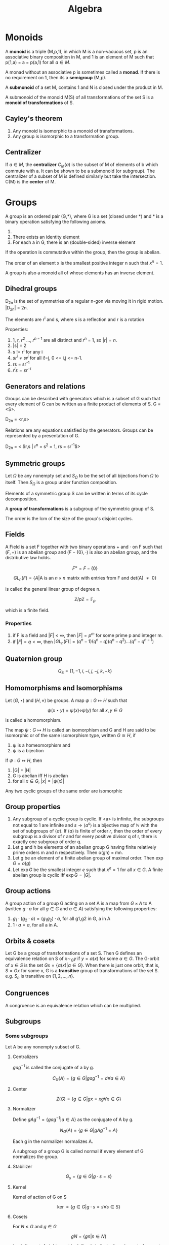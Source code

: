 #+TITLE: Algebra
#+STARTUP: latexpreview
#+HUGO_SECTION: Math


* Monoids

A *monoid* is a triple (M,p,1), in which M is a non-vacuous set, p is an associative binary composition in M, and 1 is an element of M such that p(1,a) = a = p(a,1) for all $a \in M$.

A monad without an associative p is sometimes called a *monad*. If there is no requirement on 1, then its a *semigroup* (M,p).

A *submonoid* of a set M, contains 1 and N is closed under the product in M.

A submonoid of the monoid M(S) of all transformations of the set S is a *monoid of transformations* of S.

** Cayley's theorem

1. Any monoid is isomorphic to a monoid of transformations.
2. Any group is isomorphic to a transformation group.

** Centralizer

If $a \in M$, the *centralizer* $C_M(a)$ is the subset of M of elements of b which commute with a. It can be shown to be a submonoid (or subgroup). The centralizer of a subset of M is defined similarly but take the intersection. C(M) is the *center* of M.


* Groups


A group is an ordered pair (G,*), where G is a set (closed under *) and * is a binary operation satisfying the following axioms.

1. * is associative
2. There exists an identity element
3. For each a in G, there is an (double-sided) inverse element

If the operation is commutative within the group, then the group is abelian.

The order of an element x is the smallest positive integer n such that $x^n = 1$.

A group is also a monoid all of whose elements has an inverse element.

** Dihedral groups

D_2n is the set of symmetries of a regular n-gon via moving it in rigid motion. |D_2n| = 2n.

The elements are r^i and s, where s is a reflection and r is a rotation

Properties:

1. 1, r, $r^2$ ..., $r^{n-1}$ are all distinct and $r^n$ = 1, so $|r| = n$.
2. |s| = 2
3. s != r^i for any i
4. $sr^i \neq sr^j$ for all i!=j, 0 <= i,j <= n-1.
5. rs = sr^-1
6. $r^i s = s r^{-i}$

** Generators and relations

Groups can be described with generators which is a subset of G such that every element of G can be written as a finite product of elements of S. G = <S>.

D_2n = <r,s>

Relations are any equations satisfied by the generators. Groups can be represented by a presentation of G.

D_2n = < $r,s | r^n = s^2 = 1, rs = sr^{-1}$>


** Symmetric groups

Let $\Omega$ be any nonempty set and $S_\Omega$ to be the set of all bijections from $\Omega$ to itself. Then $S_\Omega$ is a group under function composition.

Elements of a symmetric group S can be written in terms of its cycle decomposition.

A *group of transformations* is a subgroup of the symmetric group of S.

The order is the lcm of the size of the group's disjoint cycles.

** Fields

A Field is a set F together with two binary operations $+$ and $\cdot$ on F such that $(F,+)$ is an abelian group and $(F - \{0\},\cdot)$ is also an abelian group, and the distributive law holds.

\[
F^\times = F - \{0\}
\]

\[
GL_n(F) = \{ A \vert \text{A is an $n \times n$ matrix with entries from F and det(A) $\neq$ 0} \}
\]

is called the general linear group of degree n.

\[
\mathbb{Z}/p\mathbb{Z} = \mathbb{F}_p
\]

which is a finite field.

*** Properties

1. if F is a field and $|F| < \infty$, then $| F | = p^m$ for some prime p and integer m.
2. if $|F| = q < \infty$, then $|GL_n(F)| = (q^n-1)(q^n-q)(q^n-q^2)\ldots(q^n-q^{n-1})$

** Quaternion group

\[
Q_8 = \{1,-1,i,-i,j,-j,k,-k\}
\]

** Homomorphisms and Isomorphisms

Let $(G,\star)$ and $(H,\diamond)$ be groups. A map $\psi : G \mapsto H$ such that

\[
\psi(x \star y) = \psi(x) \diamond \psi(y) \text{  for all $x,y \in G$}
\]

is called a homomorphism.


The map $\psi : G \mapsto H$ is called an isomorphism and G and H are said to be isomorphic or of the same isomorphism type, written $G \cong H$, if

1. $\psi$ is a homeomorphism and
2. $\psi$ is a bijection

If $\psi : G \mapsto H$, then

1. |G| = |H|
2. G is abelian iff H is abelian
3. for all $x \in G$, $|x| = |\psi(x)|$


Any two cyclic groups of the same order are isomorphic



** Group properties

1. Any subgroup of a cyclic group is cyclic. If <a> is infinite, the subgroups not equal to 1 are infinite and $s \to \langle a^s\rangle$ is a bijective map of $\mathbb{N}$ with the set of subgroups of $\langle a \rangle$. If $\langle a \rangle$ is finite of order $r$, then the order of every subgroup is a divisor of r and for every positive divisor q of r, there is exactly one subgroup of order q.
2. Let g and h be elements of an abelian group G having finite relatively prime orders m and n respectively. Then o(gh) = mn.
3. Let g be an element of a finite abelian group of maximal order. Then $\exp G = o(g)$
4. Let $\exp G$ be the smallest integer $e$ such that $x^e = 1$ for all $x \in G$. A finite abelian group is cyclic iff $\exp G = |G|$.



** Group actions

A group action of a group G acting on a set A is a map from $G \times A$ to A (written $g \cdot a$ for all $g \in G$ and $a \in A$) satisfying the following properties:
1. $g_1 \cdot (g_2 \cdot a) = (g_1g_2)\cdot a$, for all g1,g2 in G, a in A
2. $1 \cdot a  = a$, for all a in A.


** Orbits & cosets

Let G be a group of transformations of a set S. Then G defines an equivalence relation on S of $x \sim_G y$ if $y = \alpha(x)$ for some $\alpha \in G$. The G-orbit of $x \in S$ is the set $Gx = \{\alpha(x) \vert \alpha \in G\}$. When there is just one orbit, that is, $S = Gx$ for some x, G is a *transitive* group of transformations of the set S. e.g. $S_n$ is transitive on $\{1,2,\ldots,n\}$.
** Congruences

A congruence is an equivalence relation which can be multiplied.

** Subgroups

*** Some subgroups

Let A be any nonempty subset of G.

**** Centralizers

$g a g^{-1}$ is called the conjugate of a by g.

\[
C_G(A) = \{ g \in G \vert gag^{-1}=a \forall a\in A\}
\]

**** Center

\[
Z(G) = \{ g \in G \vert gx = xg \forall x \in G\}
\]

**** Normalizer

Define $gAg^{-1} = \{ gag^{-1} \vert a \in A\}$ as the conjugate of A by g.

\[
N_G(A) = \{g \in G \vert gAg^{-1} = A\}
\]

Each g in the normalizer normalizes A.

A subgroup of a group G is called normal if every element of G normalizes the group.

**** Stabilizer

\[
G_s = \{g \in G | g \cdot s = s\}
\]

**** Kernel

Kernel of action of G on S

\[
\ker = \{ g\in G | g\cdot s = s \forall s \in S\}
\]

**** Cosets

For $N \leq G$ and $g \in G$

\[
gN = \{gn | n \in N\}
\]

is a left coset. A right coset is defined similarly. Any element of a coset is a representative for the coset.

** Quotient groups

Let $\phi : G\to H$ be a homomorphism with kernel K. The *quotient group* or *factor group*, $G/K$ is the group whose elements are the fibers of $\phi$.

*** Cosets

Fibers of a homomorphism are the left cosets of the kernel. (Also the right).


*Theorem*

Let N be any subgroup of the gorup G. The set of left cosets of N in G form a partition of G. Furthermore, for all $u,v \in G$, $uN = vN$ iff $v^{-1}u \in N$. In particular, $uN = vN$ iff u,v are representatives of the same coset.

*Theorem*

Let G be a group and N be a subgroup of G.

The operation on the set of left cosets of N in G described by $uN \cdot vN = (uv) N$ is well defined (the group action can be any arbitrary representative) iff $gng^{-1} \in N$ for all $g \in G, n\in N$

If the above operation is well defined , it makes the set of left cosets of N into a group.

*Theorem*

Let N be a subgroup of group G.

TFAE

1. N is a normal subgroup of G (note this is not transitive)
2. $N_G(N) = G$
3. $gN = Ng \forall g\in G$
4. The left cosets are made into a group
5. $gNg^{-1} \subseteq N \forall g \in G$
6. N is the kernel of some homomorphism


*Theorem*

If H and K are subgroups of a group, HK is a subgroup iff HK = KH.

If H and K are subgroups and $H \leq N_G(K)$, then HK is a subgroup of G.




**** Lagrange's theorem

If G is a finite group, $H \leq G$, then $|H|$ divides $|G|$.

***** Converses

The converse, the group has a subgroup of order $n$ for each divisor of |G| is true for finite abelian groups.

*Theorem (Cauchy)*

If G is a finite group and p is a prime dividing |G|, then G has an element of order p.

*Theorem (Sylow)*

If G is a finite group of order $p^\alpha m$, where p is prime and p does not divide m, then G has a subgroup of order $p^\alpha$


***** Corollaries

1. If G is a finite group and $x\in G$, then the order of x divides the order of G.
2. If G is a group of finite order, then G is cyclic.
3. $|HK| = \frac{|H||K|}{|H\cap K|}$


*** Isomorphism theorems

1. If $\phi : G\to H$ is a homomorphism of groups, then $\ker \phi \unlhd G$ and $G / \ker \phi \cong \phi(G)$.

   - A homomorphism is injective iff its kernel is 1.

   - $|G : \ker \phi| = |\phi(G)|$ This is equivalently the rank-nullity theorem.

2. Let G be a group, and A,B be subgroups such that $A \leq N_G(B)$. Then AB is a subgroup of G, $B \unlhd AB$, $A \cap B \unlhd A$ and $AB/B \cong A/A\cap B$.

3. Let G be a group and let H and K be normal subgroups of G with $H \leq K$. Then $K/H \unlhd G/H$ and $(G/H)/(K/H) \cong G/K$

4. Let G be a group and N be a normal subgroup of G. Then there is a bijection from the set of subgroups A of G which contain N onto the set of subgroups $\bar{A} = A/N$ of $G/N$. In particular, every subgroup of $\bar{G}$ is of the form A/N for some subgroup A of G containing N (namely, its preimage in G under the natural projection homomorphism form G to G/N). This bijection has the following properties.

   For all A,B subgroups of G, with N a subgroup of A and B,

   - $A \leq B$ iff $\bar{A} \leq \bar{B}$

   - if $A \leq B$, then $|B : A| = | \bar{B} : \bar{A}|$

   - $\overline{\langle A,B \rangle} =  \langle \bar{A},\bar{B} \rangle}$

   - $\overline{A\cap B} = \bar{A} \cap \bar{B}$

   - $A \unlhd G$ iff $\bar{A} \unlhd \bar{G}$



** Group actions

An action is faithful if its kernel is the identity.
